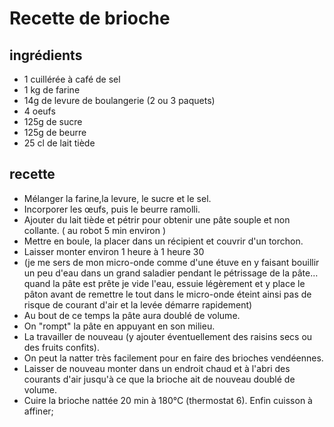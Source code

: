* Recette de brioche

** ingrédients

- 1 cuillérée à café de sel
- 1 kg de farine
- 14g de levure de boulangerie (2 ou 3 paquets)
- 4 oeufs
- 125g de sucre
- 125g de beurre
- 25 cl de lait tiède

** recette

- Mélanger la farine,la levure, le sucre et le sel.
- Incorporer les œufs, puis le beurre ramolli.
- Ajouter du lait tiède et pétrir pour obtenir une pâte souple et non collante.
  ( au robot 5 min environ )
- Mettre en boule, la placer dans un récipient et couvrir d'un torchon.
- Laisser monter environ 1 heure à 1 heure 30
- (je me sers de mon micro-onde comme d'une étuve en y faisant bouillir un peu
  d'eau dans un grand saladier pendant le pétrissage de la pâte...quand la pâte
  est prête je vide l'eau, essuie légèrement et y place le pâton avant de
  remettre le tout dans le micro-onde éteint ainsi pas de risque de courant
  d'air et la levée démarre rapidement)
- Au bout de ce temps la pâte aura doublé de volume.
- On "rompt" la pâte en appuyant en son milieu.
- La travailler de nouveau (y ajouter éventuellement des raisins secs ou des
  fruits confits).
- On peut la natter très facilement pour en faire des brioches vendéennes.
- Laisser de nouveau monter dans un endroit chaud et à l'abri des courants d'air
  jusqu'à ce que la brioche ait de nouveau doublé de volume.
- Cuire la brioche nattée 20 min à 180°C (thermostat 6). Enfin cuisson à affiner;
